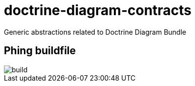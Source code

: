 = doctrine-diagram-contracts

Generic abstractions related to Doctrine Diagram Bundle

== Phing buildfile

image::./build.svg[]
